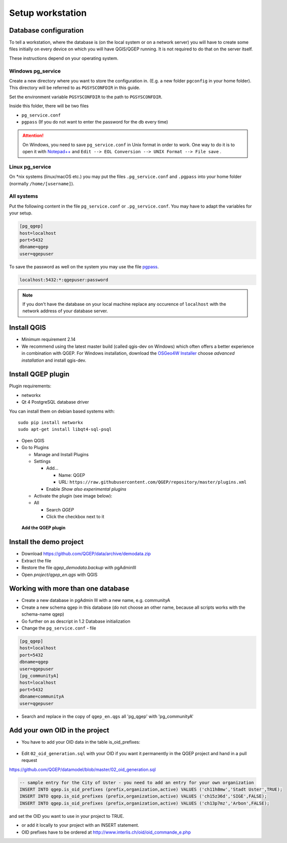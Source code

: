 Setup workstation
=================

Database configuration
----------------------

To tell a workstation, where the database is (on the local system or on a
network server) you will have to create some files initially on every device on
which you will have QGIS/QGEP running. It is not required to do that on the
server itself.

These instructions depend on your operating system.

Windows pg_service
^^^^^^^^^^^^^^^^^^

Create a new directory where you want to store the configuration in. (E.g. a new folder ``pgconfig`` in your home folder). This directory will be referred to as ``PGSYSCONFDIR`` in this guide.

Set the environment variable ``PGSYSCONFDIR`` to the path to ``PGSYSCONFDIR``.

Inside this folder, there will be two files

* ``pg_service.conf``
* ``pgpass`` (If you do not want to enter the password for the db every time)

.. attention::

 On Windows, you need to save ``pg_service.conf`` in Unix format in order to work.
 One way to do it is to open it with `Notepad++ <https://notepad-plus-plus.org/>`_
 and ``Edit --> EOL Conversion --> UNIX Format --> File save`` .
  
.. _pg_service-linux:

Linux pg_service
^^^^^^^^^^^^^^^^

On *nix systems (linux/macOS etc.) you may put the files ``.pg_service.conf``
and ``.pgpass`` into your home folder (normally ``/home/[username]``).

All systems
^^^^^^^^^^^

Put the following content in the file ``pg_service.conf`` or ``.pg_service.conf``.
You may have to adapt the variables for your setup.

.. code:: ini

    [pg_qgep]
    host=localhost
    port=5432
    dbname=qgep
    user=qgepuser

To save the password as well on the system you may use the file `pgpass <http://www.postgresql.org/docs/current/static/libpq-pgpass.html>`_.

.. code:: ini

    localhost:5432:*:qgepuser:password

.. note:: If you don't have the database on your local machine replace any
   occurence of ``localhost`` with the network address of your database
   server.

Install QGIS
------------

* Minimum requirement 2.14

* We recommend using the latest master build (called qgis-dev on Windows)
  which often offers a better experience in combination with QGEP.
  For Windows installation, download the `OSGeo4W Installer <http://download.osgeo.org/osgeo4w/osgeo4w-setup-x86_64.exe>`_
  choose *advanced installation* and install qgis-dev.

Install QGEP plugin
-------------------

Plugin requirements:

- networkx
- Qt 4 PostgreSQL database driver

You can install them on debian based systems with::

 sudo pip install networkx
 sudo apt-get install libqt4-sql-psql

* Open QGIS

* Go to Plugins

  * Manage and Install Plugins

  * Settings

    * Add...

      * Name: QGEP

      * URL:
        ``https://raw.githubusercontent.com/QGEP/repository/master/plugins.xml``

    * Enable `Show also experimental plugins`

  * Activate the plugin (see image below):

  * All

    * Search `QGEP`

    * Click the checkbox next to it

.. figure:: images/001_searchplugin.jpeg

   **Add the QGEP plugin**

Install the demo project
------------------------

* Download https://github.com/QGEP/data/archive/demodata.zip

* Extract the file

* Restore the file `qgep_demodata.backup` with pgAdminIII

* Open `project/qgep_en.qgs` with QGIS

Working with more than one database
-----------------------------------

* Create a new database in pgAdmin III with a new name, e.g. communityA

* Create a new schema qgep in this database (do not choose an other name, because all scripts works with the schema-name qgep)

* Go further on as descript in 1.2 Database initialization

* Change the ``pg_service.conf`` - file 
.. code:: ini

  [pg_qgep]    
  host=localhost    
  port=5432    
  dbname=qgep    
  user=qgepuser
  [pg_communityA]    
  host=localhost      
  port=5432      
  dbname=communityA      
  user=qgepuser
  
* Search and replace in the copy of ``qgep_en.qgs`` all 'pg_qgep' with 'pg_communityA'


Add your own OID in the project
-----------------------------------

* You have to add your OID data in the table is_oid_prefixes:

.. figure:: images/is_oid_prefixes.jpg

* Edit ``02_oid_generation.sql`` with your OID if you want it permanently in the QGEP project and hand in a pull request

https://github.com/QGEP/datamodel/blob/master/02_oid_generation.sql

.. code:: sql

  -- sample entry for the City of Uster - you need to add an entry for your own organization
  INSERT INTO qgep.is_oid_prefixes (prefix,organization,active) VALUES ('ch11h8mw','Stadt Uster',TRUE);
  INSERT INTO qgep.is_oid_prefixes (prefix,organization,active) VALUES ('ch15z36d','SIGE',FALSE);
  INSERT INTO qgep.is_oid_prefixes (prefix,organization,active) VALUES ('ch13p7mz','Arbon',FALSE);

and set the OID you want to use in your project to TRUE.

* or add it locally to your project with an INSERT statement.

* OID prefixes have to be ordered at http://www.interlis.ch/oid/oid_commande_e.php
